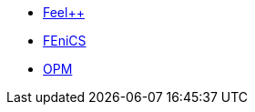 * xref:feelpp:index.adoc[Feel++]
* xref:ROOT:fenics/README.adoc[FEniCS]
* xref:ROOT:opm/README.adoc[OPM]
